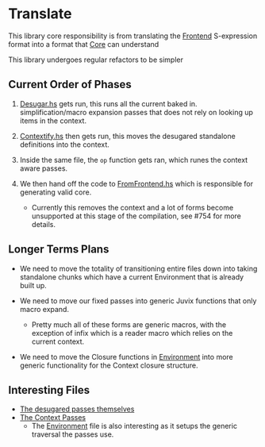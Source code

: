 * Translate
This library core responsibility is from translating the [[../Frontend][Frontend]]
S-expression format into a format that [[../Core][Core]] can understand

This library undergoes regular refactors to be simpler

** Current Order of Phases

1. [[file:src/Juvix/Desugar.hs][Desugar.hs]] gets run, this runs all the current baked in.
   simplification/macro expansion passes that does not rely on looking
   up items in the context.

2. [[file:src/Juvix/Contextify.hs][Contextify.hs]] then gets run, this moves the desugared standalone
   definitions into the context.

3. Inside the same file, the =op= function gets ran, which runes the
   context aware passes.

4. We then hand off the code to [[file:src/Juvix/ToCore/FromFrontend.hs][FromFrontend.hs]] which is responsible
   for generating valid core.
   - Currently this removes the context and a lot of forms become
     unsupported at this stage of the compilation, see #754 for more
     details.

** Longer Terms Plans

- We need to move the totality of transitioning entire files down into
  taking standalone chunks which have a current Environment that is
  already built up.

- We need to move our fixed passes into generic Juvix functions that
  only macro expand.

  + Pretty much all of these forms are generic macros, with the
    exception of infix which is a reader macro which relies on the
    current context.

- We need to move the Closure functions in [[file:src/Juvix/Contextify/Environment.hs][Environment]] into more
  generic functionality for the Context closure structure.

** Interesting Files
- [[file:src/Juvix/Desugar/Passes.hs][The desugared passes themselves]]
- [[file:src/Juvix/Contextify/Passes.hs][The Context Passes]]
  + The [[file:src/Juvix/Contextify/Environment.hs][Environment]] file is also interesting as it setups the generic
    traversal the passes use.
